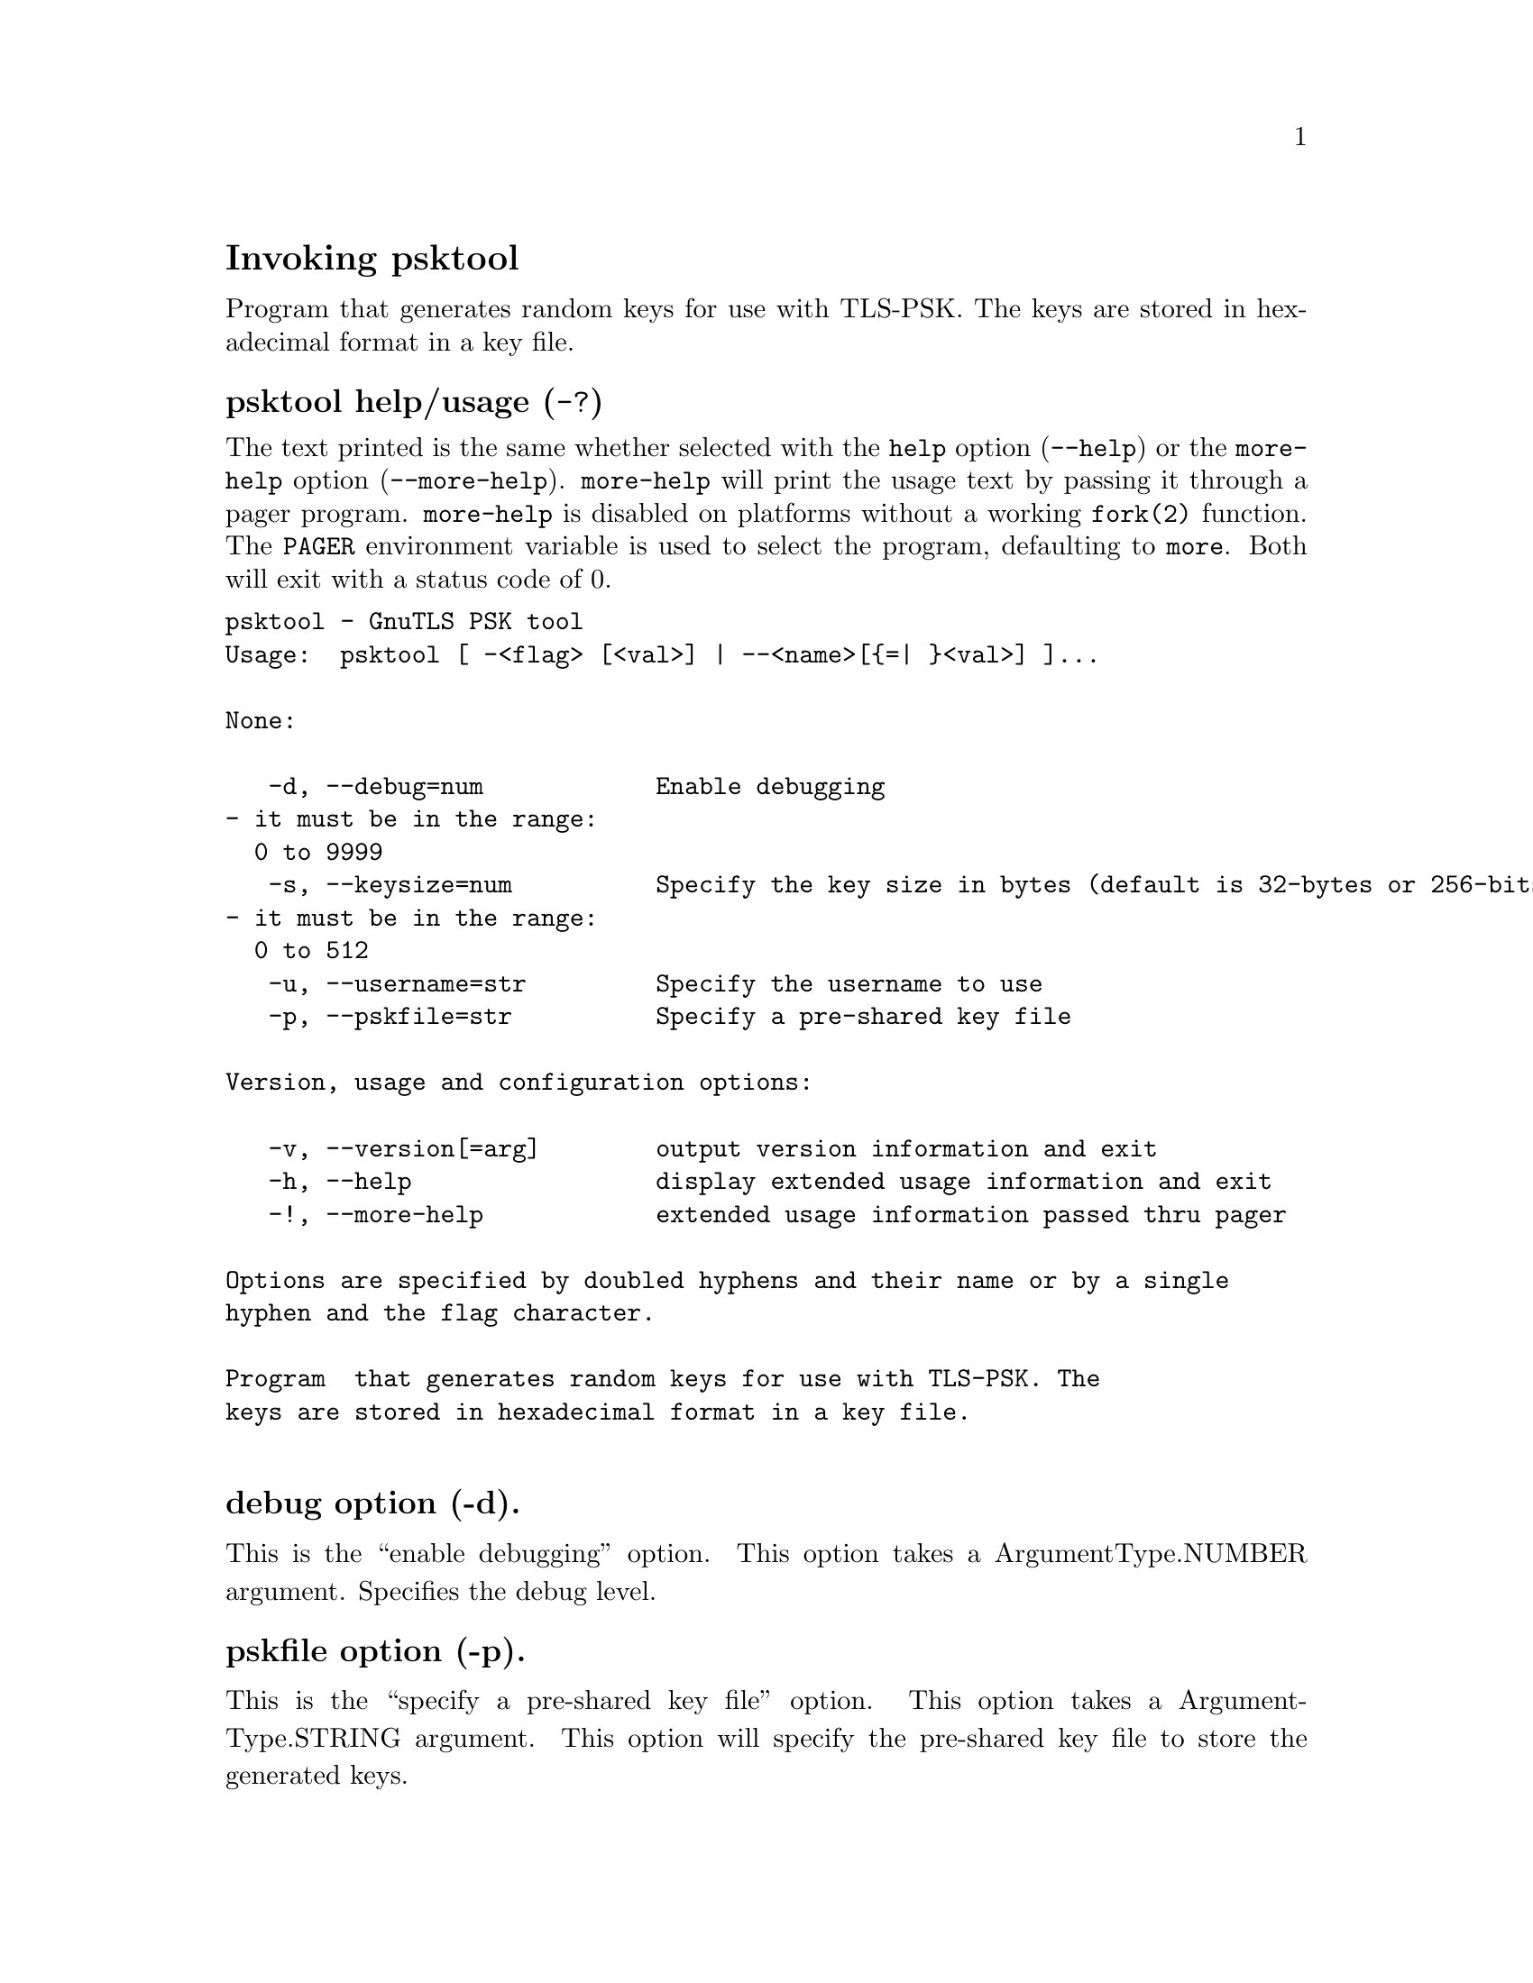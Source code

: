 @node psktool Invocation
@heading Invoking psktool
@pindex psktool

Program  that generates random keys for use with TLS-PSK. The
keys are stored in hexadecimal format in a key file.

@anchor{psktool usage}
@subheading psktool help/usage (@option{-?})
@cindex psktool help

The text printed is the same whether selected with the @code{help} option
(@option{--help}) or the @code{more-help} option (@option{--more-help}).  @code{more-help} will print
the usage text by passing it through a pager program.
@code{more-help} is disabled on platforms without a working
@code{fork(2)} function.  The @code{PAGER} environment variable is
used to select the program, defaulting to @file{more}.  Both will exit
with a status code of 0.

@exampleindent 0
@example
psktool - GnuTLS PSK tool
Usage:  psktool [ -<flag> [<val>] | --<name>[@{=| @}<val>] ]... 

None:

   -d, --debug=num            Enable debugging
				- it must be in the range:
				  0 to 9999
   -s, --keysize=num          Specify the key size in bytes (default is 32-bytes or 256-bits)
				- it must be in the range:
				  0 to 512
   -u, --username=str         Specify the username to use
   -p, --pskfile=str          Specify a pre-shared key file

Version, usage and configuration options:

   -v, --version[=arg]        output version information and exit
   -h, --help                 display extended usage information and exit
   -!, --more-help            extended usage information passed thru pager

Options are specified by doubled hyphens and their name or by a single
hyphen and the flag character.

Program  that generates random keys for use with TLS-PSK. The
keys are stored in hexadecimal format in a key file.

@end example
@exampleindent 4

@subheading debug option (-d).
@anchor{psktool debug}

This is the ``enable debugging'' option.
This option takes a ArgumentType.NUMBER argument.
Specifies the debug level.
@subheading pskfile option (-p).
@anchor{psktool pskfile}

This is the ``specify a pre-shared key file'' option.
This option takes a ArgumentType.STRING argument.
This option will specify the pre-shared key file to store the generated keys.
@subheading passwd option.
@anchor{psktool passwd}

This is an alias for the @code{pskfile} option,
@pxref{psktool pskfile, the pskfile option documentation}.

@subheading version option (-v).
@anchor{psktool version}

This is the ``output version information and exit'' option.
This option takes a ArgumentType.KEYWORD argument.
Output version of program and exit.  The default mode is `v', a simple
version.  The `c' mode will print copyright information and `n' will
print the full copyright notice.
@subheading help option (-h).
@anchor{psktool help}

This is the ``display extended usage information and exit'' option.
Display usage information and exit.
@subheading more-help option (-!).
@anchor{psktool more-help}

This is the ``extended usage information passed thru pager'' option.
Pass the extended usage information through a pager.
@anchor{psktool exit status}
@subheading psktool exit status

One of the following exit values will be returned:
@table @samp
@item 0 (EXIT_SUCCESS)
Successful program execution.
@item 1 (EXIT_FAILURE)
The operation failed or the command syntax was not valid.
@end table
